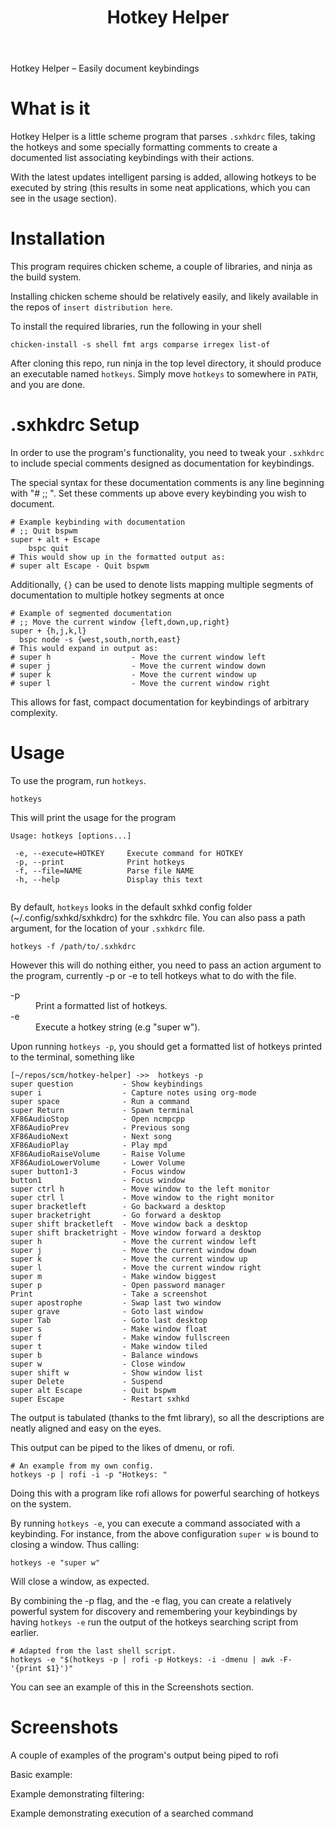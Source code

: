 #+TITLE: Hotkey Helper

Hotkey Helper -- Easily document keybindings

* What is it
Hotkey Helper is a little scheme program that parses =.sxhkdrc= files,
taking the hotkeys and some specially formatting comments to create a
documented list associating keybindings with their actions.

With the latest updates intelligent parsing is added, allowing
hotkeys to be executed by string (this results in some neat
applications, which you can see in the usage section).
* Installation
This program requires chicken scheme, a couple of libraries, and ninja
as the build system.

Installing chicken scheme should be relatively easily, and likely
available in the repos of =insert distribution here=.

To install the required libraries, run the following in your shell

#+BEGIN_SRC shell
chicken-install -s shell fmt args comparse irregex list-of
#+END_SRC

After cloning this repo, run ninja in the top level directory, it
should produce an executable named =hotkeys=. Simply move =hotkeys= to
somewhere in =PATH=, and you are done.
* .sxhkdrc Setup
In order to use the program's functionality, you need to tweak your
=.sxhkdrc= to include special comments designed as documentation for
keybindings.

The special syntax for these documentation comments is any line
beginning with "# ;; ". Set these comments up above every keybinding
you wish to document.

#+BEGIN_EXAMPLE
# Example keybinding with documentation
# ;; Quit bspwm
super + alt + Escape
    bspc quit
# This would show up in the formatted output as:
# super alt Escape - Quit bspwm
#+END_EXAMPLE

Additionally, ={}= can be used to denote lists mapping multiple segments
of documentation to multiple hotkey segments at once

#+BEGIN_EXAMPLE
# Example of segmented documentation
# ;; Move the current window {left,down,up,right}
super + {h,j,k,l}
  bspc node -s {west,south,north,east}
# This would expand in output as:
# super h                  - Move the current window left
# super j                  - Move the current window down
# super k                  - Move the current window up
# super l                  - Move the current window right
#+END_EXAMPLE

This allows for fast, compact documentation for keybindings of
arbitrary complexity.
* Usage
To use the program, run =hotkeys=.

#+BEGIN_SRC shell
hotkeys
#+END_SRC

This will print the usage for the program

#+BEGIN_EXAMPLE
Usage: hotkeys [options...]

 -e, --execute=HOTKEY     Execute command for HOTKEY
 -p, --print              Print hotkeys
 -f, --file=NAME          Parse file NAME
 -h, --help               Display this text

#+END_EXAMPLE

By default, =hotkeys= looks in the default sxhkd config folder
(~/.config/sxhkd/sxhkdrc) for the sxhkdrc file. You can also pass a path argument, for the location of your =.sxhkdrc=
file.

#+BEGIN_SRC shell
hotkeys -f /path/to/.sxhkdrc
#+END_SRC

However this will do nothing either, you need to pass an action
argument to the program, currently -p or -e to tell hotkeys what to do
with the file.

- -p :: Print a formatted list of hotkeys.
- -e :: Execute a hotkey string (e.g "super w").

Upon running =hotkeys -p=, you should get a formatted list of hotkeys
printed to the terminal, something like

#+BEGIN_EXAMPLE
[~/repos/scm/hotkey-helper] ->>  hotkeys -p
super question           - Show keybindings
super i                  - Capture notes using org-mode
super space              - Run a command
super Return             - Spawn terminal
XF86AudioStop            - Open ncmpcpp
XF86AudioPrev            - Previous song
XF86AudioNext            - Next song
XF86AudioPlay            - Play mpd
XF86AudioRaiseVolume     - Raise Volume
XF86AudioLowerVolume     - Lower Volume
super button1-3          - Focus window
button1                  - Focus window
super ctrl h             - Move window to the left monitor
super ctrl l             - Move window to the right monitor
super bracketleft        - Go backward a desktop
super bracketright       - Go forward a desktop
super shift bracketleft  - Move window back a desktop
super shift bracketright - Move window forward a desktop
super h                  - Move the current window left
super j                  - Move the current window down
super k                  - Move the current window up
super l                  - Move the current window right
super m                  - Make window biggest
super p                  - Open password manager
Print                    - Take a screenshot
super apostrophe         - Swap last two window
super grave              - Goto last window
super Tab                - Goto last desktop
super s                  - Make window float
super f                  - Make window fullscreen
super t                  - Make window tiled
super b                  - Balance windows
super w                  - Close window
super shift w            - Show window list
super Delete             - Suspend
super alt Escape         - Quit bspwm
super Escape             - Restart sxhkd
#+END_EXAMPLE

The output is tabulated (thanks to the fmt library), so all the
descriptions are neatly aligned and easy on the eyes.

This output can be piped to the likes of dmenu, or rofi.

#+BEGIN_SRC shell
# An example from my own config.
hotkeys -p | rofi -i -p "Hotkeys: "
#+END_SRC

Doing this with a program like rofi allows for powerful searching of
hotkeys on the system.

By running =hotkeys -e=, you can execute a command associated with a
keybinding. For instance, from the above configuration =super w= is
bound to closing a window. 
Thus calling:

#+BEGIN_SRC shell
hotkeys -e "super w"
#+END_SRC

Will close a window, as expected.

By combining the -p flag, and the -e flag, you can create a relatively
powerful system for discovery and remembering your keybindings by
having =hotkeys -e= run the output of the hotkeys searching script from
earlier.

#+BEGIN_SRC shell
# Adapted from the last shell script.
hotkeys -e "$(hotkeys -p | rofi -p Hotkeys: -i -dmenu | awk -F- '{print $1}')"
#+END_SRC

You can see an example of this in the Screenshots section.
* Screenshots

A couple of examples of the program's output being piped to rofi

Basic example:

[[file:screenshots/basic.png]]

Example demonstrating filtering:

[[file:screenshots/filtered.png]]

Example demonstrating execution of a searched command
